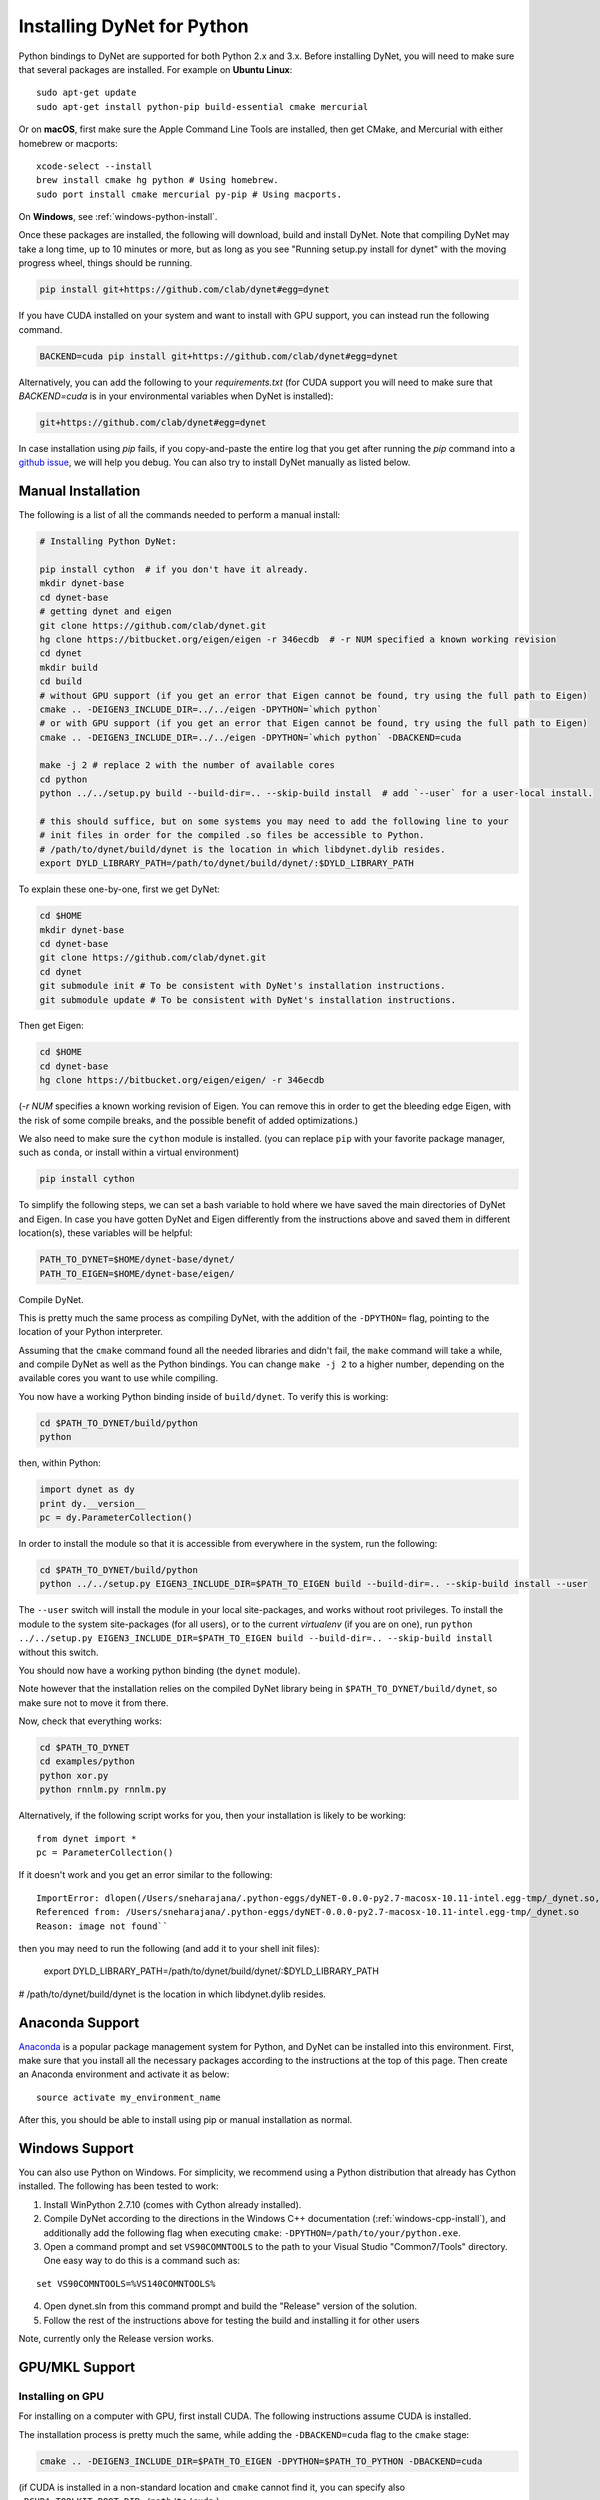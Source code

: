 Installing DyNet for Python
===========================

Python bindings to DyNet are supported for both Python 2.x and 3.x.
Before installing DyNet, you will need to make sure that several packages are installed.
For example on **Ubuntu Linux**:

::
    
    sudo apt-get update
    sudo apt-get install python-pip build-essential cmake mercurial

Or on **macOS**, first make sure the Apple Command Line Tools are installed, then
get CMake, and Mercurial with either homebrew or macports:

::

    xcode-select --install
    brew install cmake hg python # Using homebrew.
    sudo port install cmake mercurial py-pip # Using macports.

On **Windows**, see :ref:`windows-python-install`.


Once these packages are installed, the following will download, build and install
DyNet. Note that compiling DyNet may take a long time, up to 10 minutes or more, but as
long as you see "Running setup.py install for dynet" with the moving progress
wheel, things should be running.

.. code:: bash

    pip install git+https://github.com/clab/dynet#egg=dynet

If you have CUDA installed on your system and want to install with GPU support, you
can instead run the following command.

.. code:: bash

    BACKEND=cuda pip install git+https://github.com/clab/dynet#egg=dynet

Alternatively, you can add the following to your `requirements.txt` (for CUDA support
you will need to make sure that `BACKEND=cuda` is in your environmental variables when
DyNet is installed):

.. code:: bash

    git+https://github.com/clab/dynet#egg=dynet

In case installation using `pip` fails, if you copy-and-paste the entire log that you
get after running the `pip` command into a `github issue <https://github.com/clab/dynet/issues>`_,
we will help you debug. You can also try to install DyNet manually as listed below.

Manual Installation
-------------------

The following is a list of all the commands needed to perform a manual install:

.. code:: bash

    # Installing Python DyNet:

    pip install cython  # if you don't have it already.
    mkdir dynet-base
    cd dynet-base
    # getting dynet and eigen
    git clone https://github.com/clab/dynet.git
    hg clone https://bitbucket.org/eigen/eigen -r 346ecdb  # -r NUM specified a known working revision
    cd dynet
    mkdir build
    cd build
    # without GPU support (if you get an error that Eigen cannot be found, try using the full path to Eigen)
    cmake .. -DEIGEN3_INCLUDE_DIR=../../eigen -DPYTHON=`which python`
    # or with GPU support (if you get an error that Eigen cannot be found, try using the full path to Eigen)
    cmake .. -DEIGEN3_INCLUDE_DIR=../../eigen -DPYTHON=`which python` -DBACKEND=cuda

    make -j 2 # replace 2 with the number of available cores
    cd python
    python ../../setup.py build --build-dir=.. --skip-build install  # add `--user` for a user-local install.
    
    # this should suffice, but on some systems you may need to add the following line to your
    # init files in order for the compiled .so files be accessible to Python.
    # /path/to/dynet/build/dynet is the location in which libdynet.dylib resides.
    export DYLD_LIBRARY_PATH=/path/to/dynet/build/dynet/:$DYLD_LIBRARY_PATH


To explain these one-by-one, first we get DyNet:

.. code:: bash

    cd $HOME
    mkdir dynet-base
    cd dynet-base
    git clone https://github.com/clab/dynet.git
    cd dynet
    git submodule init # To be consistent with DyNet's installation instructions.
    git submodule update # To be consistent with DyNet's installation instructions.

Then get Eigen:

.. code:: bash

    cd $HOME
    cd dynet-base
    hg clone https://bitbucket.org/eigen/eigen/ -r 346ecdb
    
(`-r NUM` specifies a known working revision of Eigen. You can remove this in order to get the bleeding
edge Eigen, with the risk of some compile breaks, and the possible benefit of added optimizations.)

We also need to make sure the ``cython`` module is installed. (you can
replace ``pip`` with your favorite package manager, such as ``conda``,
or install within a virtual environment)

.. code:: bash

    pip install cython

To simplify the following steps, we can set a bash variable to hold
where we have saved the main directories of DyNet and Eigen. In case you
have gotten DyNet and Eigen differently from the instructions above and
saved them in different location(s), these variables will be helpful:

.. code:: bash

    PATH_TO_DYNET=$HOME/dynet-base/dynet/
    PATH_TO_EIGEN=$HOME/dynet-base/eigen/

Compile DyNet.

This is pretty much the same process as compiling DyNet, with the
addition of the ``-DPYTHON=`` flag, pointing to the location of your
Python interpreter.

Assuming that the ``cmake`` command found all the needed libraries and
didn't fail, the ``make`` command will take a while, and compile DyNet
as well as the Python bindings. You can change ``make -j 2`` to a higher
number, depending on the available cores you want to use while
compiling.

You now have a working Python binding inside of ``build/dynet``. To
verify this is working:

.. code:: bash

    cd $PATH_TO_DYNET/build/python
    python

then, within Python:

.. code:: bash

    import dynet as dy
    print dy.__version__
    pc = dy.ParameterCollection()

In order to install the module so that it is accessible from everywhere
in the system, run the following:

.. code:: bash

    cd $PATH_TO_DYNET/build/python
    python ../../setup.py EIGEN3_INCLUDE_DIR=$PATH_TO_EIGEN build --build-dir=.. --skip-build install --user

The ``--user`` switch will install the module in your local
site-packages, and works without root privileges. To install the module
to the system site-packages (for all users), or to the current `virtualenv`
(if you are on one), run ``python ../../setup.py EIGEN3_INCLUDE_DIR=$PATH_TO_EIGEN build --build-dir=.. --skip-build install`` without this switch.

You should now have a working python binding (the ``dynet`` module).

Note however that the installation relies on the compiled DyNet library
being in ``$PATH_TO_DYNET/build/dynet``, so make sure not to move it
from there.

Now, check that everything works:

.. code:: bash

    cd $PATH_TO_DYNET
    cd examples/python
    python xor.py
    python rnnlm.py rnnlm.py

Alternatively, if the following script works for you, then your
installation is likely to be working:

::

    from dynet import *
    pc = ParameterCollection()

If it doesn't work and you get an error similar to the following:
::

    ImportError: dlopen(/Users/sneharajana/.python-eggs/dyNET-0.0.0-py2.7-macosx-10.11-intel.egg-tmp/_dynet.so, 2): Library not loaded: @rpath/libdynet.dylib
    Referenced from: /Users/sneharajana/.python-eggs/dyNET-0.0.0-py2.7-macosx-10.11-intel.egg-tmp/_dynet.so
    Reason: image not found``

then you may need to run the following (and add it to your shell init files):

    export DYLD_LIBRARY_PATH=/path/to/dynet/build/dynet/:$DYLD_LIBRARY_PATH

# /path/to/dynet/build/dynet is the location in which libdynet.dylib resides.

Anaconda Support
----------------

`Anaconda 
<https://www.continuum.io/downloads>`_ is a popular package management system for Python, and DyNet can be installed into this environment.
First, make sure that you install all the necessary packages according to the instructions at the top of this page.
Then create an Anaconda environment and activate it as below:

::

     source activate my_environment_name

After this, you should be able to install using pip or manual installation as normal.

.. _windows-python-install:

Windows Support
---------------

You can also use Python on Windows. For simplicity, we recommend 
using a Python distribution that already has Cython installed. The following has been tested to work:

1) Install WinPython 2.7.10 (comes with Cython already installed).
2) Compile DyNet according to the directions in the Windows C++ documentation (:ref:`windows-cpp-install`), and additionally add the following flag when executing ``cmake``: ``-DPYTHON=/path/to/your/python.exe``.
3) Open a command prompt and set ``VS90COMNTOOLS`` to the path to your Visual Studio "Common7/Tools" directory. One easy way to do this is a command such as:

::

    set VS90COMNTOOLS=%VS140COMNTOOLS%

4) Open dynet.sln from this command prompt and build the "Release" version of the solution.
5) Follow the rest of the instructions above for testing the build and installing it for other users

Note, currently only the Release version works.

GPU/MKL Support
---------------

Installing on GPU
~~~~~~~~~~~~~~~~~

For installing on a computer with GPU, first install CUDA. The following
instructions assume CUDA is installed.

The installation process is pretty much the same, while adding the
``-DBACKEND=cuda`` flag to the ``cmake`` stage:

.. code:: bash

    cmake .. -DEIGEN3_INCLUDE_DIR=$PATH_TO_EIGEN -DPYTHON=$PATH_TO_PYTHON -DBACKEND=cuda

(if CUDA is installed in a non-standard location and ``cmake`` cannot
find it, you can specify also
``-DCUDA_TOOLKIT_ROOT_DIR=/path/to/cuda``.)

Now, build the Python modules (as above, we assume Cython is installed):

After running ``make -j 2``, you should have the file ``_dynet.so`` in the ``build/python`` folder.

As before, ``cd build/python`` followed by
``python ../../setup.py EIGEN3_INCLUDE_DIR=$PATH_TO_EIGEN build --build-dir=.. --skip-build install --user`` will install the module.



Using the GPU from Python
~~~~~~~~~~~~~~~~~~~~~~~~~

The preferred way to make dynet use the GPU under Python is to import
dynet as usual:

::

    import dynet

Then tell it to use the GPU by using the commandline switch
``--dynet-gpu`` or the GPU switches detailed `here
<commandline.html>`__ when invoking the program. This option lets the
same code work with either the GPU or the CPU version depending on how
it is invoked.

Alternatively, you can also select whether the CPU or GPU should be
used by using ``dynet_config`` module:

::

    import dynet_config
    dynet_config.set_gpu()
    import dynet

This may be useful if you want to decide programmatically whether to
use the CPU or GPU. Importantly, it is not suggested to use ``import _dynet``
any more.
    

Running with MKL
~~~~~~~~~~~~~~~~

If you've built DyNet to use MKL (using ``-DMKL`` or ``-DMKL_ROOT``), Python sometimes has difficulty finding
the MKL shared libraries. You can try setting ``LD_LIBRARY_PATH`` to point to your MKL library directory.
If that doesn't work, try setting the following environment variable (supposing, for example,
your MKL libraries are located at ``/opt/intel/mkl/lib/intel64``):

.. code:: bash

    export LD_PRELOAD=/opt/intel/mkl/lib/intel64/libmkl_def.so:/opt/intel/mkl/lib/intel64/libmkl_avx2.so:/opt/intel/mkl/lib/intel64/libmkl_core.so:/opt/intel/mkl/lib/intel64/libmkl_intel_lp64.so:/opt/intel/mkl/lib/intel64/libmkl_intel_thread.so:/opt/intel/lib/intel64_lin/libiomp5.so


